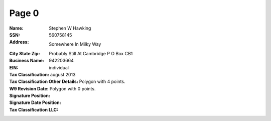 Page 0
------
:Name: Stephen W Hawking
:SSN: 560758145
:Address: Somewhere In Milky Way
:City State Zip: Probably Still At Cambridge P O Box CB1
:Business Name:
:EIN: 942203664
:Tax Classification: individual
:Tax Classification Other Details:
:W9 Revision Date: august 2013
:Signature Position: Polygon with 4 points.
:Signature Date Position: Polygon with 0 points.
:Tax Classification LLC:
